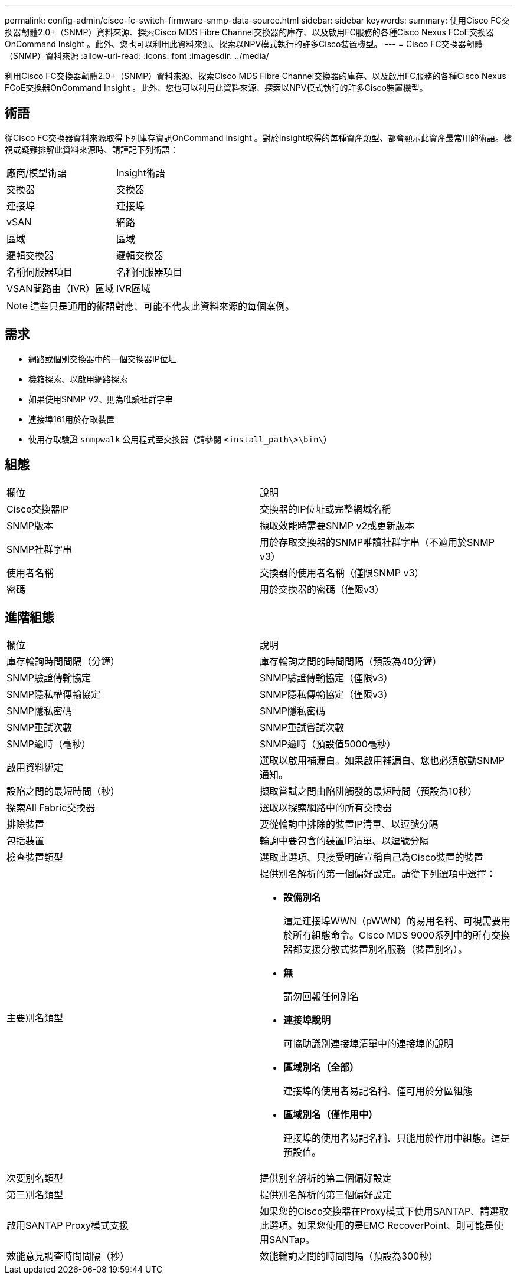 ---
permalink: config-admin/cisco-fc-switch-firmware-snmp-data-source.html 
sidebar: sidebar 
keywords:  
summary: 使用Cisco FC交換器韌體2.0+（SNMP）資料來源、探索Cisco MDS Fibre Channel交換器的庫存、以及啟用FC服務的各種Cisco Nexus FCoE交換器OnCommand Insight 。此外、您也可以利用此資料來源、探索以NPV模式執行的許多Cisco裝置機型。 
---
= Cisco FC交換器韌體（SNMP）資料來源
:allow-uri-read: 
:icons: font
:imagesdir: ../media/


[role="lead"]
利用Cisco FC交換器韌體2.0+（SNMP）資料來源、探索Cisco MDS Fibre Channel交換器的庫存、以及啟用FC服務的各種Cisco Nexus FCoE交換器OnCommand Insight 。此外、您也可以利用此資料來源、探索以NPV模式執行的許多Cisco裝置機型。



== 術語

從Cisco FC交換器資料來源取得下列庫存資訊OnCommand Insight 。對於Insight取得的每種資產類型、都會顯示此資產最常用的術語。檢視或疑難排解此資料來源時、請謹記下列術語：

|===


| 廠商/模型術語 | Insight術語 


 a| 
交換器
 a| 
交換器



 a| 
連接埠
 a| 
連接埠



 a| 
vSAN
 a| 
網路



 a| 
區域
 a| 
區域



 a| 
邏輯交換器
 a| 
邏輯交換器



 a| 
名稱伺服器項目
 a| 
名稱伺服器項目



 a| 
VSAN間路由（IVR）區域
 a| 
IVR區域

|===
[NOTE]
====
這些只是通用的術語對應、可能不代表此資料來源的每個案例。

====


== 需求

* 網路或個別交換器中的一個交換器IP位址
* 機箱探索、以啟用網路探索
* 如果使用SNMP V2、則為唯讀社群字串
* 連接埠161用於存取裝置
* 使用存取驗證 `snmpwalk` 公用程式至交換器（請參閱 `<install_path\>\bin\`）




== 組態

|===


| 欄位 | 說明 


 a| 
Cisco交換器IP
 a| 
交換器的IP位址或完整網域名稱



 a| 
SNMP版本
 a| 
擷取效能時需要SNMP v2或更新版本



 a| 
SNMP社群字串
 a| 
用於存取交換器的SNMP唯讀社群字串（不適用於SNMP v3）



 a| 
使用者名稱
 a| 
交換器的使用者名稱（僅限SNMP v3）



 a| 
密碼
 a| 
用於交換器的密碼（僅限v3）

|===


== 進階組態

|===


| 欄位 | 說明 


 a| 
庫存輪詢時間間隔（分鐘）
 a| 
庫存輪詢之間的時間間隔（預設為40分鐘）



 a| 
SNMP驗證傳輸協定
 a| 
SNMP驗證傳輸協定（僅限v3）



 a| 
SNMP隱私權傳輸協定
 a| 
SNMP隱私傳輸協定（僅限v3）



 a| 
SNMP隱私密碼
 a| 
SNMP隱私密碼



 a| 
SNMP重試次數
 a| 
SNMP重試嘗試次數



 a| 
SNMP逾時（毫秒）
 a| 
SNMP逾時（預設值5000毫秒）



 a| 
啟用資料綁定
 a| 
選取以啟用補漏白。如果啟用補漏白、您也必須啟動SNMP通知。



 a| 
設陷之間的最短時間（秒）
 a| 
擷取嘗試之間由陷阱觸發的最短時間（預設為10秒）



 a| 
探索All Fabric交換器
 a| 
選取以探索網路中的所有交換器



 a| 
排除裝置
 a| 
要從輪詢中排除的裝置IP清單、以逗號分隔



 a| 
包括裝置
 a| 
輪詢中要包含的裝置IP清單、以逗號分隔



 a| 
檢查裝置類型
 a| 
選取此選項、只接受明確宣稱自己為Cisco裝置的裝置



 a| 
主要別名類型
 a| 
提供別名解析的第一個偏好設定。請從下列選項中選擇：

* *設備別名*
+
這是連接埠WWN（pWWN）的易用名稱、可視需要用於所有組態命令。Cisco MDS 9000系列中的所有交換器都支援分散式裝置別名服務（裝置別名）。

* *無*
+
請勿回報任何別名

* *連接埠說明*
+
可協助識別連接埠清單中的連接埠的說明

* *區域別名（全部）*
+
連接埠的使用者易記名稱、僅可用於分區組態

* *區域別名（僅作用中）*
+
連接埠的使用者易記名稱、只能用於作用中組態。這是預設值。





 a| 
次要別名類型
 a| 
提供別名解析的第二個偏好設定



 a| 
第三別名類型
 a| 
提供別名解析的第三個偏好設定



 a| 
啟用SANTAP Proxy模式支援
 a| 
如果您的Cisco交換器在Proxy模式下使用SANTAP、請選取此選項。如果您使用的是EMC RecoverPoint、則可能是使用SANTap。



 a| 
效能意見調查時間間隔（秒）
 a| 
效能輪詢之間的時間間隔（預設為300秒）

|===
